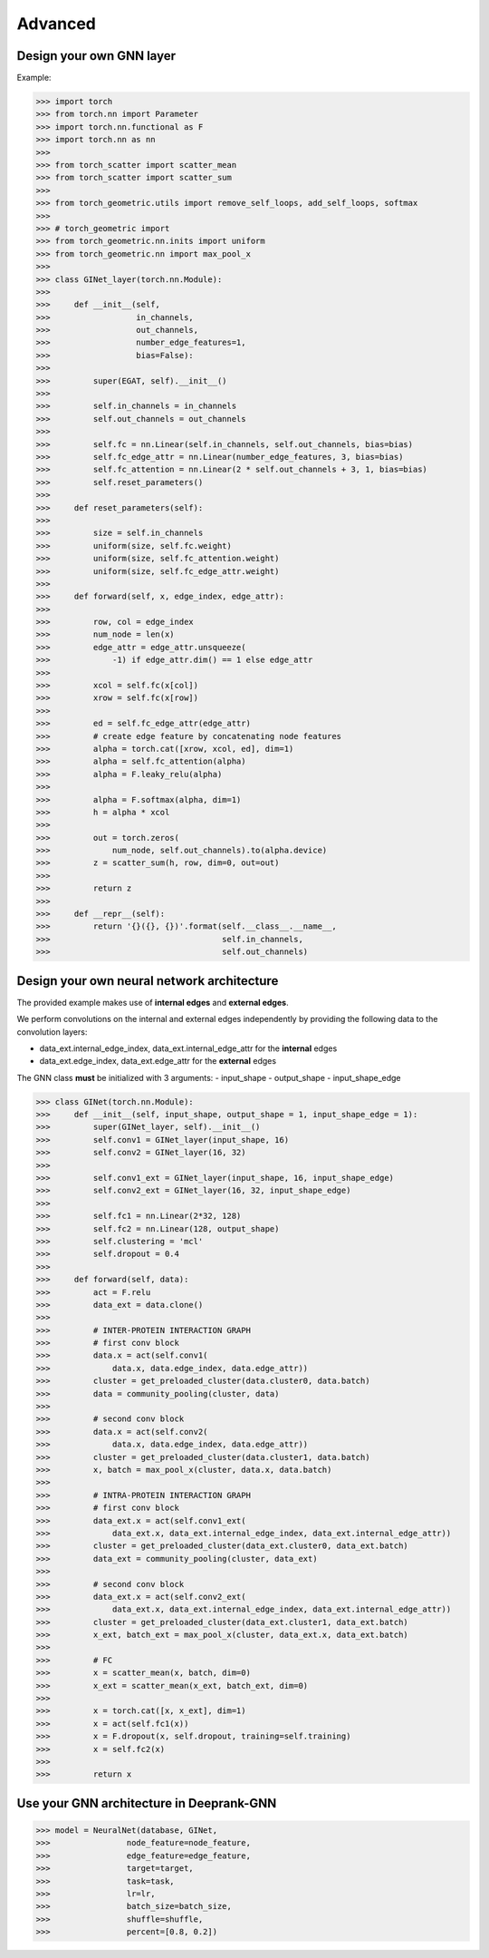 Advanced 
===========================

Design your own GNN layer
---------------------------

Example:

>>> import torch
>>> from torch.nn import Parameter
>>> import torch.nn.functional as F
>>> import torch.nn as nn
>>> 
>>> from torch_scatter import scatter_mean
>>> from torch_scatter import scatter_sum
>>> 
>>> from torch_geometric.utils import remove_self_loops, add_self_loops, softmax
>>> 
>>> # torch_geometric import
>>> from torch_geometric.nn.inits import uniform
>>> from torch_geometric.nn import max_pool_x
>>> 
>>> class GINet_layer(torch.nn.Module):
>>> 
>>>     def __init__(self,
>>>                  in_channels,
>>>                  out_channels,
>>>                  number_edge_features=1,
>>>                  bias=False):
>>> 
>>>         super(EGAT, self).__init__()
>>> 
>>>         self.in_channels = in_channels
>>>         self.out_channels = out_channels
>>> 
>>>         self.fc = nn.Linear(self.in_channels, self.out_channels, bias=bias)
>>>         self.fc_edge_attr = nn.Linear(number_edge_features, 3, bias=bias)
>>>         self.fc_attention = nn.Linear(2 * self.out_channels + 3, 1, bias=bias)
>>>         self.reset_parameters()
>>>         
>>>     def reset_parameters(self):
>>> 
>>>         size = self.in_channels
>>>         uniform(size, self.fc.weight)
>>>         uniform(size, self.fc_attention.weight)
>>>         uniform(size, self.fc_edge_attr.weight)
>>>         
>>>     def forward(self, x, edge_index, edge_attr):
>>> 
>>>         row, col = edge_index
>>>         num_node = len(x)
>>>         edge_attr = edge_attr.unsqueeze(
>>>             -1) if edge_attr.dim() == 1 else edge_attr
>>> 
>>>         xcol = self.fc(x[col])
>>>         xrow = self.fc(x[row])
>>>         
>>>         ed = self.fc_edge_attr(edge_attr)
>>>         # create edge feature by concatenating node features
>>>         alpha = torch.cat([xrow, xcol, ed], dim=1)
>>>         alpha = self.fc_attention(alpha)
>>>         alpha = F.leaky_relu(alpha)
>>>         
>>>         alpha = F.softmax(alpha, dim=1)
>>>         h = alpha * xcol 
>>>         
>>>         out = torch.zeros(
>>>             num_node, self.out_channels).to(alpha.device)
>>>         z = scatter_sum(h, row, dim=0, out=out)
>>> 
>>>         return z
>>>     
>>>     def __repr__(self):
>>>         return '{}({}, {})'.format(self.__class__.__name__,
>>>                                    self.in_channels,
>>>                                    self.out_channels)

Design your  own neural network architecture
---------------------------

The provided example makes use of **internal edges** and **external edges**.

We perform convolutions on the internal and external edges independently by providing the following data to the convolution layers: 

- data_ext.internal_edge_index, data_ext.internal_edge_attr for the **internal** edges 

- data_ext.edge_index, data_ext.edge_attr for the **external** edges

.. note::  
The GNN class **must** be initialized with 3 arguments: 
- input_shape 
- output_shape 
- input_shape_edge 

>>> class GINet(torch.nn.Module):
>>>     def __init__(self, input_shape, output_shape = 1, input_shape_edge = 1):
>>>         super(GINet_layer, self).__init__()
>>>         self.conv1 = GINet_layer(input_shape, 16)
>>>         self.conv2 = GINet_layer(16, 32)
>>> 
>>>         self.conv1_ext = GINet_layer(input_shape, 16, input_shape_edge)
>>>         self.conv2_ext = GINet_layer(16, 32, input_shape_edge)
>>> 
>>>         self.fc1 = nn.Linear(2*32, 128)
>>>         self.fc2 = nn.Linear(128, output_shape)
>>>         self.clustering = 'mcl'
>>>         self.dropout = 0.4
>>> 
>>>     def forward(self, data):
>>>         act = F.relu
>>>         data_ext = data.clone()
>>> 
>>>         # INTER-PROTEIN INTERACTION GRAPH
>>>         # first conv block                                                                                                                                                  
>>>         data.x = act(self.conv1(
>>>             data.x, data.edge_index, data.edge_attr))
>>>         cluster = get_preloaded_cluster(data.cluster0, data.batch)
>>>         data = community_pooling(cluster, data)
>>> 
>>>         # second conv block                                                                                                                                                    
>>>         data.x = act(self.conv2(
>>>             data.x, data.edge_index, data.edge_attr))
>>>         cluster = get_preloaded_cluster(data.cluster1, data.batch)
>>>         x, batch = max_pool_x(cluster, data.x, data.batch)
>>> 
>>>         # INTRA-PROTEIN INTERACTION GRAPH
>>>         # first conv block                                                                                                                                                  
>>>         data_ext.x = act(self.conv1_ext(
>>>             data_ext.x, data_ext.internal_edge_index, data_ext.internal_edge_attr))
>>>         cluster = get_preloaded_cluster(data_ext.cluster0, data_ext.batch)
>>>         data_ext = community_pooling(cluster, data_ext)
>>> 
>>>         # second conv block                                                                                                                                                    
>>>         data_ext.x = act(self.conv2_ext(
>>>             data_ext.x, data_ext.internal_edge_index, data_ext.internal_edge_attr))
>>>         cluster = get_preloaded_cluster(data_ext.cluster1, data_ext.batch)
>>>         x_ext, batch_ext = max_pool_x(cluster, data_ext.x, data_ext.batch)
>>> 
>>>         # FC                                                                                                                                                         
>>>         x = scatter_mean(x, batch, dim=0)
>>>         x_ext = scatter_mean(x_ext, batch_ext, dim=0)
>>> 
>>>         x = torch.cat([x, x_ext], dim=1)
>>>         x = act(self.fc1(x))
>>>         x = F.dropout(x, self.dropout, training=self.training)
>>>         x = self.fc2(x)
>>> 
>>>         return x

Use your GNN architecture in Deeprank-GNN
---------------------------

>>> model = NeuralNet(database, GINet,
>>>                node_feature=node_feature,
>>>                edge_feature=edge_feature,
>>>                target=target,
>>>                task=task,
>>>                lr=lr,
>>>                batch_size=batch_size,
>>>                shuffle=shuffle,
>>>                percent=[0.8, 0.2])
